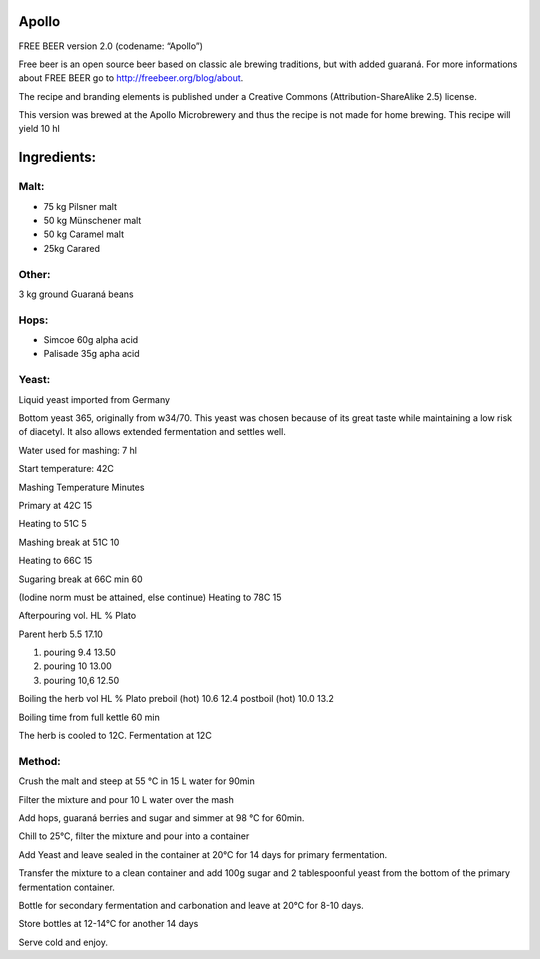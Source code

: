 Apollo
======

FREE BEER version 2.0 (codename: “Apollo”)

Free beer is an open source beer based on classic ale brewing traditions, but
with added guaraná. For more informations about FREE BEER go to http://freebeer.org/blog/about.

The recipe and branding elements is published under a Creative Commons
(Attribution-ShareAlike 2.5) license.

This version was brewed at the Apollo Microbrewery and thus the recipe is not made for home brewing.
This recipe will yield 10 hl

Ingredients:
============

Malt:
-----

* 75 kg Pilsner malt
* 50 kg Münschener malt
* 50 kg Caramel malt
* 25kg Carared

Other:
------
3 kg ground Guaraná beans

Hops:
-----

* Simcoe 60g alpha acid
* Palisade 35g apha acid

Yeast:
------

Liquid yeast imported from Germany

Bottom yeast 365, originally from w34/70. This yeast was chosen because of its
great taste while maintaining a low risk of diacetyl. It also allows extended
fermentation and settles well.

Water used for mashing: 7 hl

Start temperature: 42C

Mashing Temperature Minutes

Primary at 42C 15

Heating to 51C 5

Mashing break at 51C 10

Heating to 66C 15

Sugaring break at 66C min 60

(Iodine norm must be attained, else continue)
Heating to 78C 15

Afterpouring vol. HL % Plato

Parent herb 5.5 17.10

1. pouring 9.4 13.50
2. pouring 10 13.00
3. pouring 10,6 12.50

Boiling the herb vol HL % Plato
preboil (hot) 10.6 12.4
postboil (hot) 10.0 13.2

Boiling time from full kettle 60 min

The herb is cooled to 12C. Fermentation at 12C

Method:
-------

Crush the malt and steep at 55 °C in 15 L water for 90min

Filter the mixture and pour 10 L water over the mash

Add hops, guaraná berries and sugar and simmer at 98 °C for 60min.

Chill to 25°C, filter the mixture and pour into a container

Add Yeast and leave sealed in the container at 20°C for 14 days for primary fermentation.

Transfer the mixture to a clean container and add 100g sugar and 2 tablespoonful yeast from the bottom of the primary fermentation container.

Bottle for secondary fermentation and carbonation and leave at 20°C for 8-10 days.

Store bottles at 12-14°C for another 14 days

Serve cold and enjoy.
